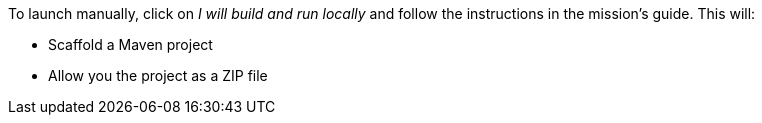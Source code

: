 To launch manually, click on _I will build and run locally_ and follow the instructions in the mission's guide. This will:

* Scaffold a Maven project
* Allow you the project as a ZIP file